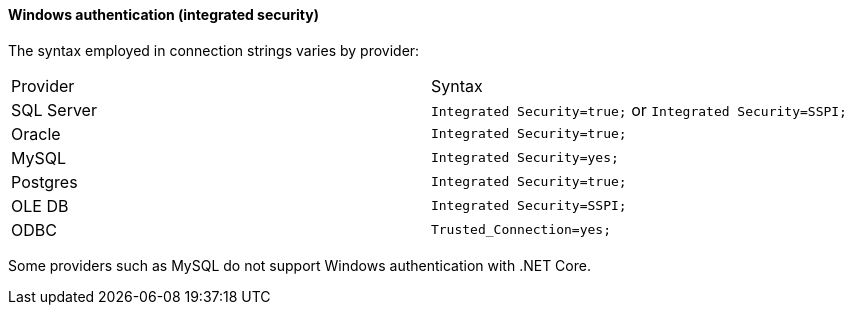 ==== Windows authentication (integrated security)

The syntax employed in connection strings varies by provider:

[cols="1,1"]
|===
|Provider
|Syntax

|SQL Server
|`Integrated Security=true;` or `Integrated Security=SSPI;`

|Oracle
|`Integrated Security=true;`

|MySQL
|`Integrated Security=yes;`

|Postgres
|`Integrated Security=true;`

|OLE DB
|`Integrated Security=SSPI;`

|ODBC
|`Trusted_Connection=yes;`
|===

Some providers such as MySQL do not support Windows authentication with .NET Core.
